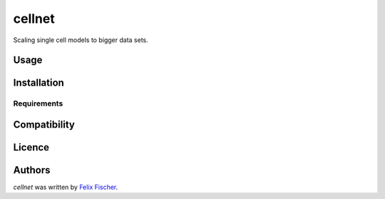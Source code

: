 cellnet
=======

Scaling single cell models to bigger data sets.

Usage
-----

Installation
------------

Requirements
^^^^^^^^^^^^

Compatibility
-------------

Licence
-------

Authors
-------

`cellnet` was written by `Felix Fischer <felix.fischer@helmholtz-muenchen.de>`_.
